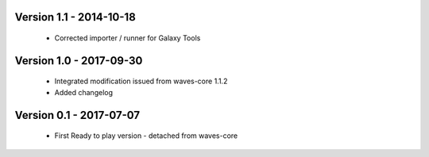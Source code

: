 Version 1.1 - 2014-10-18
------------------------

    - Corrected importer / runner for Galaxy Tools


Version 1.0 - 2017-09-30
------------------------

    - Integrated modification issued from waves-core 1.1.2
    - Added changelog


Version 0.1 - 2017-07-07
------------------------

    - First Ready to play version - detached from waves-core


